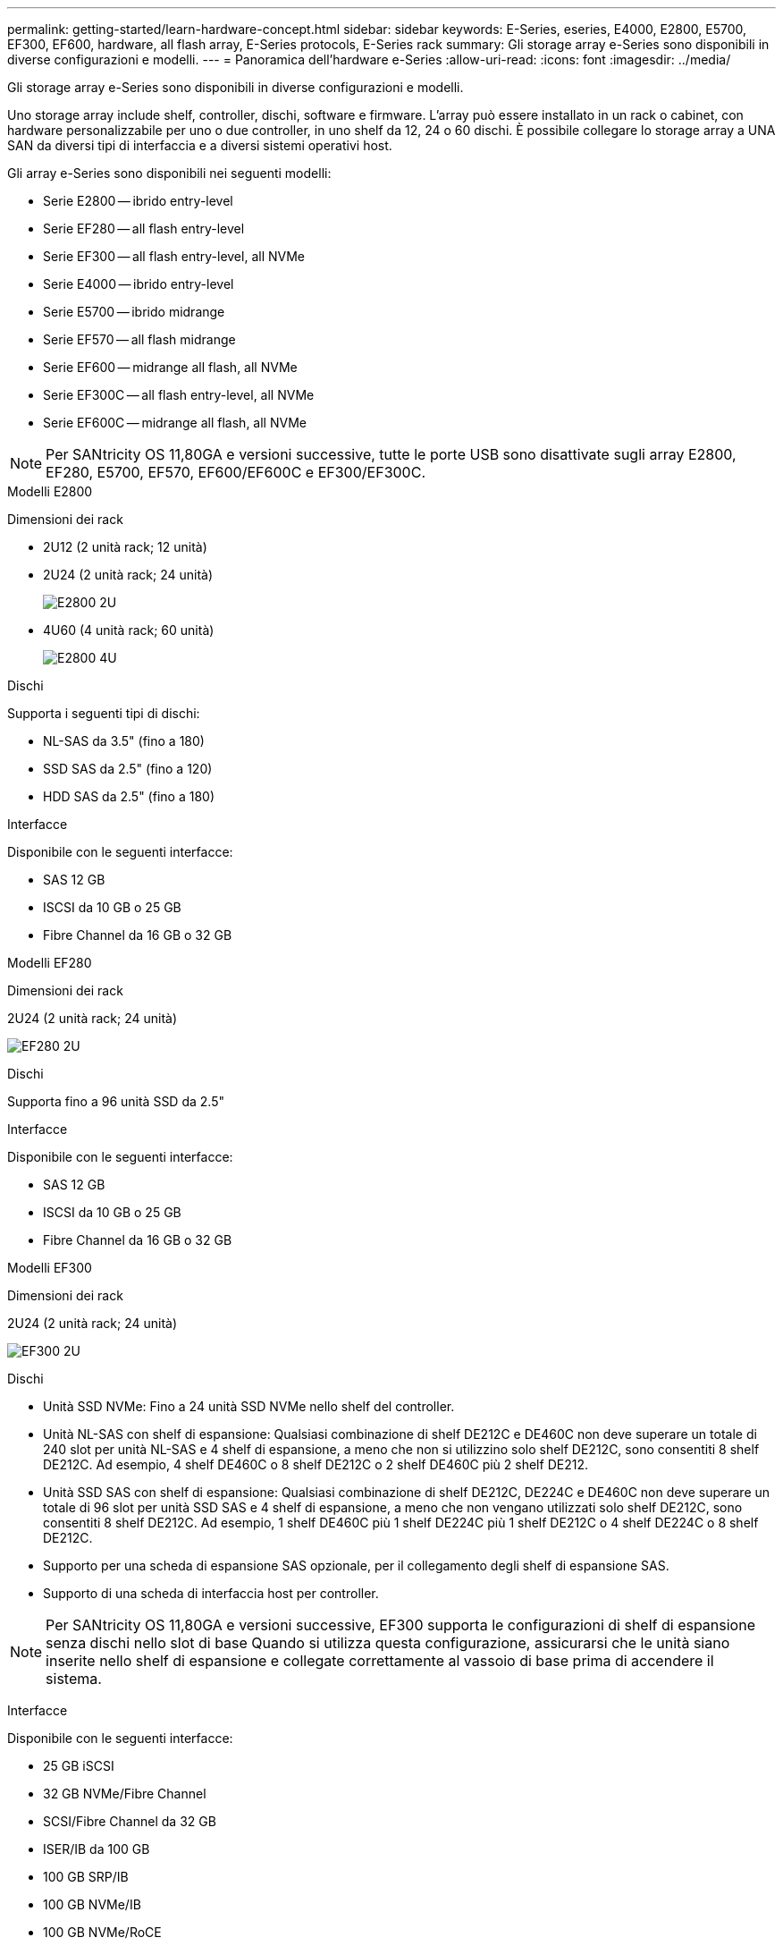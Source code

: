 ---
permalink: getting-started/learn-hardware-concept.html 
sidebar: sidebar 
keywords: E-Series, eseries, E4000, E2800, E5700, EF300, EF600, hardware, all flash array, E-Series protocols, E-Series rack 
summary: Gli storage array e-Series sono disponibili in diverse configurazioni e modelli. 
---
= Panoramica dell'hardware e-Series
:allow-uri-read: 
:icons: font
:imagesdir: ../media/


[role="lead"]
Gli storage array e-Series sono disponibili in diverse configurazioni e modelli.

Uno storage array include shelf, controller, dischi, software e firmware. L'array può essere installato in un rack o cabinet, con hardware personalizzabile per uno o due controller, in uno shelf da 12, 24 o 60 dischi. È possibile collegare lo storage array a UNA SAN da diversi tipi di interfaccia e a diversi sistemi operativi host.

Gli array e-Series sono disponibili nei seguenti modelli:

* Serie E2800 -- ibrido entry-level
* Serie EF280 -- all flash entry-level
* Serie EF300 -- all flash entry-level, all NVMe
* Serie E4000 -- ibrido entry-level
* Serie E5700 -- ibrido midrange
* Serie EF570 -- all flash midrange
* Serie EF600 -- midrange all flash, all NVMe
* Serie EF300C -- all flash entry-level, all NVMe
* Serie EF600C -- midrange all flash, all NVMe



NOTE: Per SANtricity OS 11,80GA e versioni successive, tutte le porte USB sono disattivate sugli array E2800, EF280, E5700, EF570, EF600/EF600C e EF300/EF300C.

[role="tabbed-block"]
====
.Modelli E2800
--
Dimensioni dei rack::
+
--
* 2U12 (2 unità rack; 12 unità)
* 2U24 (2 unità rack; 24 unità)
+
image::../media/e2800_2u_front.gif[E2800 2U]

* 4U60 (4 unità rack; 60 unità)
+
image::../media/e2860_front.gif["E2800 4U"]



--
Dischi::
+
--
Supporta i seguenti tipi di dischi:

* NL-SAS da 3.5" (fino a 180)
* SSD SAS da 2.5" (fino a 120)
* HDD SAS da 2.5" (fino a 180)


--
Interfacce::
+
--
Disponibile con le seguenti interfacce:

* SAS 12 GB
* ISCSI da 10 GB o 25 GB
* Fibre Channel da 16 GB o 32 GB


--


--
.Modelli EF280
--
Dimensioni dei rack::
+
--
2U24 (2 unità rack; 24 unità)

image:../media/ef570_front.gif["EF280 2U"]

--
Dischi::
+
--
Supporta fino a 96 unità SSD da 2.5"

--
Interfacce::
+
--
Disponibile con le seguenti interfacce:

* SAS 12 GB
* ISCSI da 10 GB o 25 GB
* Fibre Channel da 16 GB o 32 GB


--


--
.Modelli EF300
--
Dimensioni dei rack::
+
--
2U24 (2 unità rack; 24 unità)

image:../media/ef570_front.gif["EF300 2U"]

--
Dischi::
+
--
* Unità SSD NVMe: Fino a 24 unità SSD NVMe nello shelf del controller.
* Unità NL-SAS con shelf di espansione: Qualsiasi combinazione di shelf DE212C e DE460C non deve superare un totale di 240 slot per unità NL-SAS e 4 shelf di espansione, a meno che non si utilizzino solo shelf DE212C, sono consentiti 8 shelf DE212C. Ad esempio, 4 shelf DE460C o 8 shelf DE212C o 2 shelf DE460C più 2 shelf DE212.
* Unità SSD SAS con shelf di espansione: Qualsiasi combinazione di shelf DE212C, DE224C e DE460C non deve superare un totale di 96 slot per unità SSD SAS e 4 shelf di espansione, a meno che non vengano utilizzati solo shelf DE212C, sono consentiti 8 shelf DE212C. Ad esempio, 1 shelf DE460C più 1 shelf DE224C più 1 shelf DE212C o 4 shelf DE224C o 8 shelf DE212C.
* Supporto per una scheda di espansione SAS opzionale, per il collegamento degli shelf di espansione SAS.
* Supporto di una scheda di interfaccia host per controller.



NOTE: Per SANtricity OS 11,80GA e versioni successive, EF300 supporta le configurazioni di shelf di espansione senza dischi nello slot di base Quando si utilizza questa configurazione, assicurarsi che le unità siano inserite nello shelf di espansione e collegate correttamente al vassoio di base prima di accendere il sistema.

--
Interfacce::
+
--
Disponibile con le seguenti interfacce:

* 25 GB iSCSI
* 32 GB NVMe/Fibre Channel
* SCSI/Fibre Channel da 32 GB
* ISER/IB da 100 GB
* 100 GB SRP/IB
* 100 GB NVMe/IB
* 100 GB NVMe/RoCE


--


--
.Modelli EF300C
--
Dimensioni dei rack::
+
--
2U24 (2 unità rack; 24 unità)

image:../media/ef570_front.gif["EF300 2U"]

--
Dischi::
+
--
* Supporto di dischi SSD NVMe di capacità da 30TB TB o 60TB TB.
+
** Compatibile con l'utilizzo di Dynamic Disk Pool solo senza supporto RAID legacy.


* Unità SSD NVMe: Fino a 24 unità SSD NVMe nello shelf del controller.
+
** Nessun supporto per le configurazioni shelf di espansione.


* Supporto di una scheda di interfaccia host per controller.
* Un singolo pool di dischi viene creato automaticamente se non ci sono abbastanza dischi non assegnati durante l'avvio del sistema.


--
Interfacce::
+
--
Disponibile con le seguenti interfacce:

* 25 GB iSCSI
* 32 GB NVMe/Fibre Channel
* SCSI/Fibre Channel da 32 GB
* ISER/IB da 100 GB
* 100 GB SRP/IB
* 100 GB NVMe/IB
* 100 GB NVMe/RoCE


--


--
.Modelli E5700
--
Dimensioni dei rack::
+
--
* 2U24 (2 unità rack; 24 unità)
+
image::../media/e2800_2u_front.gif[E5700 2U]

* 4U60 (4 unità rack; 60 unità)
+
image::../media/e2860_front.gif[E5700 4U]



--
Dischi::
+
--
Supporta fino a 480 dei seguenti tipi di dischi:

* Dischi NL-SAS da 3.5"
* Unità SSD SAS da 2.5"
* Unità HDD SAS da 2.5"


--
Interfacce::
+
--
Disponibile con le seguenti interfacce:

* SAS 12 GB
* ISCSI da 10 GB o 25 GB
* Fibre Channel da 16 GB o 32 GB
* 32 GB NVMe/Fibre Channel
* ISER/IB da 100 GB
* 100 GB SRP/IB
* 100 GB NVMe/IB
* 100 GB NVMe/RoCE


--


--
.Modelli EF570
--
Dimensioni dei rack::
+
--
2U24 (2 unità rack; 24 unità)

image:../media/ef570_front.gif["EF570 2U"]

--
Dischi::
+
--
Supporta fino a 120 unità SSD da 2.5"

--
Interfacce::
+
--
Disponibile con le seguenti interfacce:

* SAS 12 GB
* ISCSI da 10 GB o 25 GB
* Fibre Channel da 16 GB o 32 GB
* 32 GB NVMe/Fibre Channel
* ISER/IB da 100 GB
* 100 GB SRP/IB
* 100 GB NVMe/IB
* 100 GB NVMe/RoCE


--


--
.Modelli EF600
--
Dimensioni dei rack::
+
--
2U24 (2 unità rack; 24 unità)

image:../media/ef570_front.gif["EF600 2U"]

--
Dischi::
+
--
* Unità SSD NVMe: Fino a 24 unità SSD NVMe nello shelf del controller.
* Unità NL-SAS con shelf di espansione: Qualsiasi combinazione di shelf DE212C e DE460C non deve superare un totale di 420 slot per unità NL-SAS e 7 shelf di espansione, a meno che non si utilizzino solo shelf DE212C, sono consentiti 8 shelf DE212C. Ad esempio, 7 shelf DE460C o 8 shelf DE212C o 5 shelf DE460C più 2 shelf DE212.
* Unità SSD SAS con shelf di espansione: Qualsiasi combinazione di shelf DE212C, DE224C e DE460C non deve superare un totale di 96 slot per unità SSD SAS e 7 shelf di espansione, a meno che non vengano utilizzati solo shelf DE212C, sono consentiti 8 shelf DE212C. Ad esempio, 1 shelf DE460C più 1 shelf DE224C più 1 shelf DE212C o 4 shelf DE224C o 8 shelf DE212C.
* Supporto di due schede di interfaccia host per controller.
+
** In alternativa, supporto per una scheda di interfaccia host 200GB IB per controller.


* Supporto per una scheda di espansione SAS opzionale, per il collegamento degli shelf di espansione SAS.
+
** L'espansione SAS è supportata solo nelle configurazioni con una scheda di interfaccia host per controller.





NOTE: Per SANtricity OS 11,80GA e versioni successive, EF600 supporta le configurazioni di shelf di espansione senza dischi nello slot di base Quando si utilizza questa configurazione, assicurarsi che le unità siano inserite nello shelf di espansione e collegate correttamente al vassoio di base prima di accendere il sistema.

--
Interfacce::
+
--
Disponibile con le seguenti interfacce:

* 25 GB iSCSI
* 32 GB NVMe/Fibre Channel
* SCSI/Fibre Channel da 32 GB
* ISER/IB da 100 GB
* 100 GB SRP/IB
* 100 GB NVMe/IB
* 100 GB NVMe/RoCE
* ISER/IB da 200 GB
* 200 GB NVMe/IB
* 200 GB NVMe/RoCE


--


--
.Modelli EF600C
--
Dimensioni dei rack::
+
--
2U24 (2 unità rack; 24 unità)

image:../media/ef570_front.gif["EF600 2U"]

--
Dischi::
+
--
* Supporto di dischi SSD NVMe di capacità da 30TB TB o 60TB TB.
+
** Compatibile con l'utilizzo di Dynamic Disk Pool solo senza supporto RAID legacy.


* Unità SSD NVMe: Fino a 24 unità SSD NVMe nello shelf del controller.
* Supporto di due schede di interfaccia host per controller.
+
** In alternativa, supporto per una scheda di interfaccia host 200GB IB per controller.
** Nessun supporto per le configurazioni shelf di espansione.


* Un singolo pool di dischi viene creato automaticamente se non ci sono abbastanza dischi non assegnati durante l'avvio del sistema.


--
Interfacce::
+
--
Disponibile con le seguenti interfacce:

* 25 GB iSCSI
* 32 GB NVMe/Fibre Channel
* SCSI/Fibre Channel da 32 GB
* ISER/IB da 100 GB
* 100 GB SRP/IB
* 100 GB NVMe/IB
* 100 GB NVMe/RoCE
* ISER/IB da 200 GB
* 200 GB NVMe/IB
* 200 GB NVMe/RoCE


--


--
.Modelli E4000
--
Dimensioni dei rack::
+
--
* 2U12 (2 unità rack; 12 unità)
+
image::../media/e4000_2u_front.png[E4000 2U]

* 4U60 (4 unità rack; 60 unità)
+
image::../media/e4000_4u_front.png[E4000 4U]



--
Dischi::
+
--
Supporta i seguenti tipi di dischi:

* NL-SAS da 3.5" (fino a 300)
* SSD SAS da 2.5" (fino a 120)


--
Interfacce::
+
--
Disponibile con le seguenti interfacce:

* SAS 12 GB
* ISCSI da 1 GB o 10GBASE-T.
* ISCSI da 1GB Gbit, 10Gb Gbit o 25GB Gbit
* FC da 8GB GB, 16GB GB o 32GB GB
* 12gb SAS


--


--
====